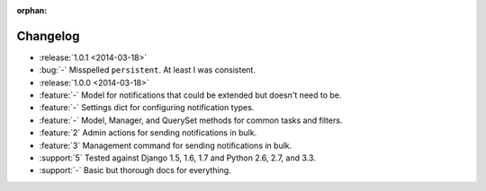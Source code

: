 :orphan:

=========
Changelog
=========

* :release:`1.0.1 <2014-03-18>`
* :bug:`-` Misspelled ``persistent``. At least I was consistent. 
* :release:`1.0.0 <2014-03-18>`
* :feature:`-` Model for notifications that could be extended but doesn't need to be.
* :feature:`-` Settings dict for configuring notification types.
* :feature:`-` Model, Manager, and QuerySet methods for common tasks and filters.
* :feature:`2` Admin actions for sending notifications in bulk.
* :feature:`3` Management command for sending notifications in bulk.
* :support:`5` Tested against Django 1.5, 1.6, 1.7 and Python 2.6, 2.7, and 3.3.
* :support:`-` Basic but thorough docs for everything.

